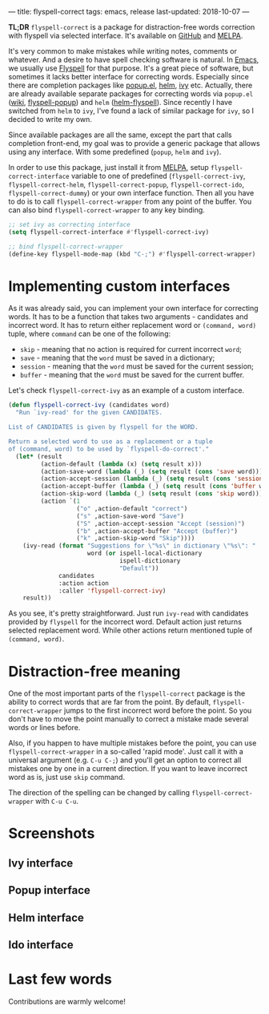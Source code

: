 ---
title: flyspell-correct
tags: emacs, release
last-updated: 2018-10-07
---

*TL;DR* ~flyspell-correct~ is a package for distraction-free words correction with
flyspell via selected interface. It's available on [[https://github.com/d12frosted/flyspell-correct][GitHub]] and [[http://melpa.org/#/flyspell-correct][MELPA]].

It's very common to make mistakes while writing notes, comments or whatever. And
a desire to have spell checking software is natural. In [[http://www.gnu.org/software/emacs/index.html][Emacs]], we usually use
[[https://www.emacswiki.org/emacs/FlySpell][Flyspell]] for that purpose. It's a great piece of software, but sometimes it
lacks better interface for correcting words. Especially since there are
completion packages like [[https://github.com/auto-complete/popup-el][popup.el]], [[https://github.com/emacs-helm/helm][helm]], [[https://github.com/abo-abo/swiper][ivy]] etc. Actually, there are already
available separate packages for correcting words via ~popup.el~ ([[https://www.emacswiki.org/emacs/FlySpell#toc11][wiki]],
[[https://github.com/xuchunyang/flyspell-popup][flyspell-popup]]) and ~helm~ ([[https://github.com/pronobis/helm-flyspell][helm-flyspell]]). Since recently I have switched from
~helm~ to ~ivy~, I've found a lack of similar package for ~ivy~, so I decided to
write my own.

Since available packages are all the same, except the part that calls completion
front-end, my goal was to provide a generic package that allows using any
interface. With some predefined (~popup~, ~helm~ and ~ivy~).

In order to use this package, just install it from [[http://melpa.org/#/flyspell-correct][MELPA]], setup
~flyspell-correct-interface~ variable to one of predefined
(~flyspell-correct-ivy~, ~flyspell-correct-helm~, ~flyspell-correct-popup~,
~flyspell-correct-ido~, ~flyspell-correct-dummy~) or your own interface
function. Then all you have to do is to call ~flyspell-correct-wrapper~ from any
point of the buffer. You can also bind ~flyspell-correct-wrapper~ to any key
binding.

#+BEGIN_SRC emacs-lisp
  ;; set ivy as correcting interface
  (setq flyspell-correct-interface #'flyspell-correct-ivy)

  ;; bind flyspell-correct-wrapper
  (define-key flyspell-mode-map (kbd "C-;") #'flyspell-correct-wrapper)
#+END_SRC

* Implementing custom interfaces
:PROPERTIES:
:CUSTOM_ID:      h:EA327339-900D-4E43-8C9C-28FB906317ED
:ID:                     21D95C0C-B29B-4AA5-AE2B-F21B8752D01E
:END:

As it was already said, you can implement your own interface for correcting
words. It has to be a function that takes two arguments - candidates and
incorrect word. It has to return either replacement word or ~(command, word)~
tuple, where ~command~ can be one of the following:

- ~skip~ - meaning that no action is required for current incorrect ~word~;
- ~save~ - meaning that the ~word~ must be saved in a dictionary;
- ~session~ - meaning that the ~word~ must be saved for the current session;
- ~buffer~ - meaning that the ~word~ must be saved for the current buffer.

Let's check ~flyspell-correct-ivy~ as an example of a custom interface.

#+BEGIN_SRC emacs-lisp
  (defun flyspell-correct-ivy (candidates word)
    "Run `ivy-read' for the given CANDIDATES.

  List of CANDIDATES is given by flyspell for the WORD.

  Return a selected word to use as a replacement or a tuple
  of (command, word) to be used by `flyspell-do-correct'."
    (let* (result
           (action-default (lambda (x) (setq result x)))
           (action-save-word (lambda (_) (setq result (cons 'save word))))
           (action-accept-session (lambda (_) (setq result (cons 'session word))))
           (action-accept-buffer (lambda (_) (setq result (cons 'buffer word))))
           (action-skip-word (lambda (_) (setq result (cons 'skip word))))
           (action `(1
                     ("o" ,action-default "correct")
                     ("s" ,action-save-word "Save")
                     ("S" ,action-accept-session "Accept (session)")
                     ("b" ,action-accept-buffer "Accept (buffer)")
                     ("k" ,action-skip-word "Skip"))))
      (ivy-read (format "Suggestions for \"%s\" in dictionary \"%s\": "
                        word (or ispell-local-dictionary
                                 ispell-dictionary
                                 "Default"))
                candidates
                :action action
                :caller 'flyspell-correct-ivy)
      result))
#+END_SRC

As you see, it's pretty straightforward. Just run ~ivy-read~ with candidates
provided by ~flyspell~ for the incorrect word. Default action just returns selected
replacement word. While other actions return mentioned tuple of ~(command, word)~.

* Distraction-free meaning
:PROPERTIES:
:ID:                     E39202B8-1A59-4AFA-B562-32E55DD0D9BE
:CUSTOM_ID:              h:E78D60DB-88B0-4F55-B0F3-4DB97EB8D38F
:END:

One of the most important parts of the ~flyspell-correct~ package is the ability
to correct words that are far from the point. By default,
~flyspell-correct-wrapper~ jumps to the first incorrect word before the point.
So you don't have to move the point manually to correct a mistake made several
words or lines before.

Also, if you happen to have multiple mistakes before the point, you can use
~flyspell-correct-wrapper~ in a so-called 'rapid mode'. Just call it with a
universal argument (e.g. ~C-u C-;~) and you'll get an option to correct all
mistakes one by one in a current direction. If you want to leave incorrect word
as is, just use ~skip~ command.

The direction of the spelling can be changed by calling ~flyspell-correct-wrapper~
with ~C-u C-u~.

* Screenshots
:PROPERTIES:
:ID:                     A7D2BA6F-A054-4FA0-9593-9C99095F26A1
:CUSTOM_ID:              h:F64AC6EF-DBA1-497A-B942-84817F2CDA3A
:END:

** Ivy interface
:PROPERTIES:
:ID:                     E4CB133B-8838-4366-BE23-966DECA59092
:CUSTOM_ID:              h:5E98E522-A77E-4400-9B74-359BED124F41
:END:

#+BEGIN_EXPORT html
<div class="post-image">
<img src="/images/screenshot-ivy-1.png" />
</div>
#+END_EXPORT

#+BEGIN_EXPORT html
<div class="post-image">
<img src="/images/screenshot-ivy-2.png" />
</div>
#+END_EXPORT

** Popup interface
:PROPERTIES:
:ID:                     1812089F-4C68-4CFC-BDB9-69E6CB5E9B36
:CUSTOM_ID:              h:0299DF7E-1363-44CB-8C3B-BE32FB4940D8
:END:

#+BEGIN_EXPORT html
<div class="post-image">
<img src="/images/screenshot-popup.png" />
</div>
#+END_EXPORT

** Helm interface
:PROPERTIES:
:ID:                     7DB685F6-3DED-4C7F-BBA9-789DD007C9D6
:CUSTOM_ID:              h:A541869C-F481-4693-89FB-E9D17E97252B
:END:

#+BEGIN_EXPORT html
<div class="post-image">
<img src="/images/screenshot-helm.png" />
</div>
#+END_EXPORT

** Ido interface
:PROPERTIES:
:ID:                     FED00B5D-590E-42E9-8F62-FFAE24ED1157
:CUSTOM_ID:              h:04DB7CA3-ACE6-4313-8FA2-9CF1AC104079
:END:

#+BEGIN_EXPORT html
<div class="post-image">
<img src="/images/screenshot-ido.png" />
</div>
#+END_EXPORT

* Last few words
:PROPERTIES:
:ID:                     6336610B-ED20-4941-ADA6-D7BB65182937
:CUSTOM_ID:              h:C32BE0EC-96B1-4854-AA6D-8DDF4E6DCF0C
:END:

Contributions are warmly welcome!

